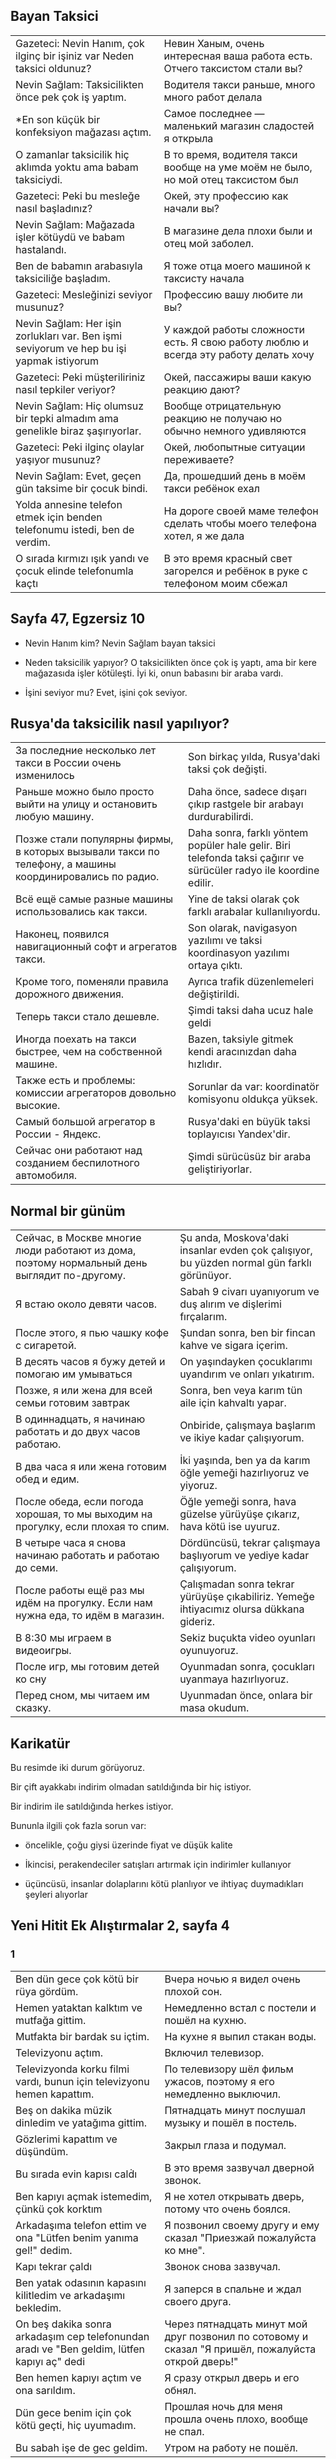** Bayan Taksici

| Gazeteci: Nevin Hanım, çok ilginç bir işiniz var Neden taksici oldunuz?                  | Невин Ханым, очень интересная ваша работа есть. Отчего таксистом стали вы?                            |
| Nevin Sağlam: Taksicilikten önce pek çok iş yaptım.                                      | Водителя такси раньше, много много работ делала                                                       |
| *En son küçük bir konfeksiyon mağazası açtım.                                            | Самое последнее — маленький магазин сладостей я открыла                                               |
| O zamanlar taksicilik hiç aklımda yoktu ama babam taksiciydi.                            | В то время, водителя такси вообще на уме моём не было, но мой отец таксистом был                      |
| Gazeteci: Peki bu mesleğe nasıl başladınız?                                              | Окей, эту профессию как начали вы?                                                                    |
| Nevin Sağlam: Mağazada işler kötüydü ve babam hastalandı.                                | В магазине дела плохи были и отец мой заболел.                                                        |
| Ben de babamın arabasıyla taksiciliğe başladım.                                          | Я тоже отца моего машиной к таксисту начала                                                           |
| Gazeteci: Mesleğinizi seviyor musunuz?                                                   | Профессию вашу любите ли вы?                                                                          |
| Nevin Sağlam: Her işin zorlukları var. Ben işmi seviyorum ve hep bu işi yapmak istiyorum | У каждой работы сложности есть. Я свою работу люблю и всегда эту работу делать хочу                   |
| Gazeteci: Peki müşteriliriniz nasıl tepkiler veriyor?                                    | Окей, пассажиры ваши какую реакцию дают?                                                              |
| Nevin Sağlam: Hiç olumsuz bir tepki almadım ama genelikle biraz şaşırıyorlar.            | Вообще отрицательную реакцию не получаю но обычно немного удивляются                                  |
| Gazeteci: Peki ilginç olaylar yaşıyor musunuz?                                           | Окей, любопытные ситуации переживаете?                                                                |
| Nevin Sağlam: Evet, geçen gün taksime bir çocuk bindi.                                   | Да, прошедший день в моём такси ребёнок ехал                                                          |
| Yolda annesine telefon etmek için benden telefonumu istedi, ben de verdim.               | На дороге своей маме телефон сделать чтобы моего телефона хотел, я же дала                            |
| O sırada kırmızı ışık yandı ve çocuk elinde telefonumla kaçtı                            | В это время красный свет загорелся и ребёнок в руке с телефоном моим сбежал                           |
** Sayfa 47, Egzersiz 10

  - Nevin Hanım kim? Nevin Sağlam bayan taksici

  - Neden taksicilik yapıyor? O taksicilikten önce çok iş yaptı, ama bir kere mağazasıda işler kötüleşti. İyi ki, onun babasını bir araba vardı.

  - İşini seviyor mu? Evet, işini çok seviyor.
  
** Rusya'da taksicilik nasıl yapılıyor?

| За последние несколько лет такси в России очень изменилось                                             | Son birkaç yılda, Rusya'daki taksi çok değişti.                                                                    |
| Раньше можно было просто выйти на улицу и остановить любую машину.                                     | Daha önce, sadece dışarı çıkıp rastgele bir arabayı durdurabilirdi.                                                |
| Позже стали популярны фирмы, в которых вызывали такси по телефону, а машины координировались по радио. | Daha sonra, farklı yöntem popüler hale gelir. Biri telefonda taksi çağırır ve sürücüler radyo ile koordine edilir. |
| Всё ещё самые разные машины использовались как такси.                                                  | Yine de taksi olarak çok farklı arabalar kullanılıyordu.                                                           |
| Наконец, появился навигационный софт и агрегатов такси.                                                | Son olarak, navigasyon yazılımı ve taksi koordinasyon yazılımı ortaya çıktı.                                       |
| Кроме того, поменяли правила дорожного движения.                                                       | Ayrıca trafik düzenlemeleri değiştirildi.                                                                          |
| Теперь такси стало дешевле.                                                                            | Şimdi taksi daha ucuz hale geldi                                                                                   |
| Иногда поехать на такси быстрее, чем на собственной машине.                                            | Bazen, taksiyle gitmek kendi aracınızdan daha hızlıdır.                                                            |
| Также есть и проблемы: комиссии агрегаторов довольно высокие.                                          | Sorunlar da var: koordinatör komisyonu oldukça yüksek.                                                             |
| Самый большой агрегатор в России - Яндекс.                                                             | Rusya'daki en büyük taksi toplayıcısı Yandex'dir.                                                                  |
| Сейчас они работают над созданием беспилотного автомобиля.                                             | Şimdi sürücüsüz bir araba geliştiriyorlar.                                                                         |

** Normal bir günüm
| Сейчас, в Москве многие люди работают из дома, поэтому нормальный день выглядит по-другому. | Şu anda, Moskova'daki insanlar evden çok çalışıyor, bu yüzden normal gün farklı görünüyor. |
| Я встаю около девяти часов.                                                                 | Sabah 9 civarı uyanıyorum ve duş alırım ve  dişlerimi fırçalarım.                          |
| После этого, я пью чашку кофе с сигаретой.                                                  | Şundan sonra, ben bir fincan kahve ve sigara içerim.                                       |
| В десять часов я бужу детей и помогаю им умываться                                          | On yaşındayken çocuklarımı uyandırım ve onları yıkatırım.                                  |
| Позже, я или жена для всей семьи готовим завтрак                                            | Sonra, ben veya karım tün aile için kahvaltı yapar.                                        |
| В одиннадцать, я начинаю работать и до двух часов работаю.                                  | Onbiride, çalışmaya başlarım ve ikiye kadar çalışıyorum.                                   |
| В два часа я или жена готовим обед и едим.                                                  | İki yaşında, ben ya da karım öğle yemeği hazırlıyoruz ve yiyoruz.                          |
| После обеда, если погода хорошая, то мы выходим на прогулку, если плохая то спим.           | Öğle yemeği sonra, hava güzelse yürüyüşe çıkarız, hava kötü ise uyuruz.                    |
| В четыре часа я снова начинаю работать и работаю до семи.                                   | Dördüncüsü, tekrar çalışmaya başlıyorum ve yediye kadar çalışıyorum.                       |
| После работы ещё раз мы идём на прогулку. Если нам нужна еда, то идём в магазин.            | Çalışmadan sonra tekrar yürüyüşe çıkabiliriz. Yemeğe ihtiyacımız olursa dükkana gideriz.   |
| В 8:30 мы играем в видеоигры.                                                               | Sekiz buçukta video oyunları oyunuyoruz.                                                   |
| После игр, мы готовим детей ко сну                                                          | Oyunmadan sonra, çocukları uyanmaya hazırlıyoruz.                                          |
| Перед сном, мы читаем им сказку.                                                            | Uyunmadan önce, onlara bir masa okudum.                                                    |

** Karikatür

Bu resimde iki durum görüyoruz. 

Bir çift ayakkabı indirim olmadan satıldığında bir hiç istiyor.

Bir indirim ile satıldığında herkes istiyor.

Bununla ilgili çok fazla sorun var:

- öncelikle, çoğu giysi üzerinde fiyat ve düşük kalite

- İkincisi, perakendeciler satışları artırmak için indirimler kullanıyor

- üçüncüsü, insanlar dolaplarını kötü planlıyor ve ihtiyaç duymadıkları şeyleri alıyorlar
  
** Yeni Hitit Ek Alıştırmalar 2, sayfa 4
*** 1
| Ben dün gece çok kötü bir rüya gördüm. | Вчера ночью я видел очень плохой сон.|
| Hemen yataktan kalktım ve mutfağa gittim. | Немедленно встал с постели и пошёл на кухню.|
| Mutfakta bir bardak su içtim. | На кухне я выпил стакан воды.|
| Televizyonu açtım. | Включил телевизор.|
| Televizyonda korku filmi vardı, bunun için televizyonu hemen kapattım. | По телевизору шёл фильм ужасов, поэтому я его немедленно выключил.|
| Beş on dakika müzik dinledim ve yatağıma gittim. | Пятнадцать минут послушал музыку и пошёл в постель.|
| Gözlerimi kapattım ve düşündüm. | Закрыл глаза и подумал.|
| Bu sırada evin kapısı calḋı | В это время зазвучал дверной звонок.|
| Ben kapıyı açmak istemedim, çünkü çok korktım | Я не хотел открывать дверь, потому что очень боялся.|
| Arkadaşıma telefon ettim ve ona "Lütfen benim yanıma gel!" dedim. | Я позвонил своему другу и ему сказал "Приезжай пожалуйста ко мне".|
| Kapı tekrar çaldı | Звонок снова зазвучал.|
| Ben yatak odasının kapasını kilitledim ve arkadaşımı bekledim. | Я заперся в спальне и ждал своего друга.|
| On beş dakika sonra arkadaşım cep telefonundan aradı ve "Ben geldim, lütfen kapıyı aç" dedi | Через пятнадцать минут мой друг позвонил по сотовому и сказал "Я пришёл, пожалуйста открой дверь!"|
| Ben hemen kapıyı açtım ve ona sarıldım. | Я сразу открыл дверь и его обнял.|
| Dün gece benim için çok kötü geçti, hiç uyumadım. | Прошлая ночь для меня прошла очень плохо, вообще не спал.|
| Bu sabah işe de gec geldim. | Утром на работу не пошёл.|

*** 2
1. Siz geçen yıl tatilde Antalya'ya gittiniz mi?
2. Dün sokakta kiminle karşılaştınız?
3. Ali ile Ayşe sınavdan kötü not aldı ve çok üzüldü.
4. Sen bu resimleri daha önce gördün mü?
5. Dün çok yağmur yağdı bu sebeple biz pikniğe gitmediz.
6. Sen niçin hiç yemek yemedin?
7. Ben bu filmi daha önce seyrettim.
8. Siz dün gazete okudunuz mu?
9. Dün okula geldim, ama ders yapmadım.
10. Maria, Elena'yla sınıfta sohbet etti.
11. Marina'yla Rita teneffüste hiç çay içmedi.
12. Babam daha Ankara'dan döndü
13. Öğretmen biraz önce bu kelimeyi tahtaya yazdı.
14. Dün okuldan saat kaçta çıktın?
15. O sana yalan söyledi
16. Pencereyi ben açmadım, Ayşe açtı.
17. Onunla yemekte hiç konuşmadım.
18. Bardak biraz önce yere düştu ve kırıldı.
19. Kızım bir saat önce yatağa yattı ama uyumadı.
20. Biz dün akşam ödev yapmadız, çunkü misafir geldiz.
21. Onalr partiye gitmedi, çünkü Ayşe onları partiye davet etmedi.
22. Sabah saat çaldı ve ben uyandım.
23. Öğretmen bu grameri geçen gün anlattı.
24. Ben dün size ödev verdi mi?
25. Siz hiç vapura binmediniz mi?
26. Ben dün akşam pilav pişirdim.
27. Biz geçen hafta sonu Izmir'e gittiniz mi? 
28. Ben bu filmi geçen hafta seyrettim.
29. Ben hiç İtalya'ya gitmedim.
30. Geçen gün çok yağmur yağdı.
31. Ben hiç uçağa binmedim. Sen bindin mi?
32. Merve Türkiye'ye döndü mü?    
33. Dün iki saat Türkçe çalıştım.
34. Ben bir yıl önce üniversiteyi bitirdim.

** Заметки
   https://www.turkishexplained.com/wordbanana.htm
   - lAnmAk — суффикс, означающий "стал". Hasta oldu, hastalandı. Zenginlendi.
   - lAşmAk — суффикс, означающий "стал", но другой. :)
   - (y)la — суффикс Vasita hali — творительного падежа.
** Вопросы
   ben ya da karım kahvaltı yapıyorum/yapıyor/yapıyoruz?

   Siz hiç vapura binmediniz mi?/Siz hiç vapura bindiniz mi?
